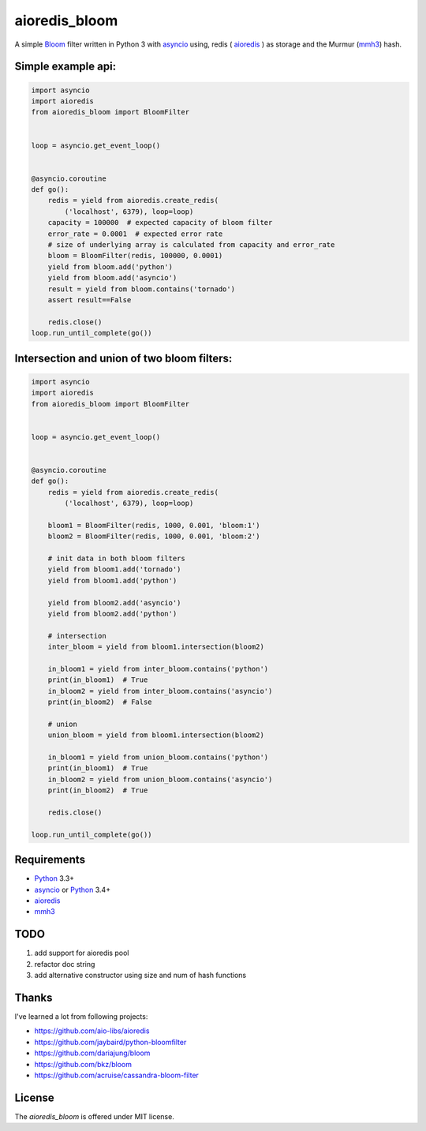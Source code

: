aioredis_bloom
==============
.. image:: https://travis-ci.org/jettify/aioredis_bloom.svg
    :target: https://travis-ci.org/jettify/aioredis_bloom
    :alt: |Build status|
.. image:: https://coveralls.io/repos/jettify/aioredis_bloom/badge.png?branch=master
    :target: https://coveralls.io/r/jettify/aioredis_bloom?branch=master
    :alt: |Coverage status|

A simple Bloom_ filter written in Python 3 with asyncio_ using, redis
( aioredis_ ) as storage and the Murmur (mmh3_) hash.


Simple example api:
-------------------
.. code:: python

    import asyncio
    import aioredis
    from aioredis_bloom import BloomFilter


    loop = asyncio.get_event_loop()


    @asyncio.coroutine
    def go():
        redis = yield from aioredis.create_redis(
            ('localhost', 6379), loop=loop)
        capacity = 100000  # expected capacity of bloom filter
        error_rate = 0.0001  # expected error rate
        # size of underlying array is calculated from capacity and error_rate
        bloom = BloomFilter(redis, 100000, 0.0001)
        yield from bloom.add('python')
        yield from bloom.add('asyncio')
        result = yield from bloom.contains('tornado')
        assert result==False

        redis.close()
    loop.run_until_complete(go())

Intersection and union of two bloom filters:
--------------------------------------------
.. code:: python

    import asyncio
    import aioredis
    from aioredis_bloom import BloomFilter


    loop = asyncio.get_event_loop()


    @asyncio.coroutine
    def go():
        redis = yield from aioredis.create_redis(
            ('localhost', 6379), loop=loop)

        bloom1 = BloomFilter(redis, 1000, 0.001, 'bloom:1')
        bloom2 = BloomFilter(redis, 1000, 0.001, 'bloom:2')

        # init data in both bloom filters
        yield from bloom1.add('tornado')
        yield from bloom1.add('python')

        yield from bloom2.add('asyncio')
        yield from bloom2.add('python')

        # intersection
        inter_bloom = yield from bloom1.intersection(bloom2)

        in_bloom1 = yield from inter_bloom.contains('python')
        print(in_bloom1)  # True
        in_bloom2 = yield from inter_bloom.contains('asyncio')
        print(in_bloom2)  # False

        # union
        union_bloom = yield from bloom1.intersection(bloom2)

        in_bloom1 = yield from union_bloom.contains('python')
        print(in_bloom1)  # True
        in_bloom2 = yield from union_bloom.contains('asyncio')
        print(in_bloom2)  # True

        redis.close()

    loop.run_until_complete(go())


Requirements
------------

* Python_ 3.3+
* asyncio_ or Python_ 3.4+
* aioredis_
* mmh3_


TODO
----
1) add support for aioredis pool
2) refactor doc string
3) add alternative constructor using size and num of hash functions


Thanks
------
I've learned a lot from following projects:

* https://github.com/aio-libs/aioredis
* https://github.com/jaybaird/python-bloomfilter
* https://github.com/dariajung/bloom
* https://github.com/bkz/bloom
* https://github.com/acruise/cassandra-bloom-filter


License
-------

The *aioredis_bloom* is offered under MIT license.

.. _Python: https://www.python.org
.. _asyncio: http://docs.python.org/3.4/library/asyncio.html
.. _aioredis: https://github.com/aio-libs/aioredis
.. _mmh3: https://pypi.python.org/pypi/mmh3/
.. _Bloom: http://en.wikipedia.org/wiki/Bloom_filter